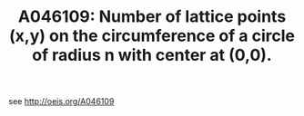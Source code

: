 #+TITLE: A046109: Number of lattice points (x,y) on the circumference of a circle of radius n with center at (0,0). 

see http://oeis.org/A046109

 # *EOF* 
